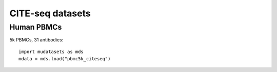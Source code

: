 CITE-seq datasets
=================

Human PBMCs
-----------

5k PBMCs, 31 antibodies:
::
        import mudatasets as mds
	mdata = mds.load("pbmc5k_citeseq")

